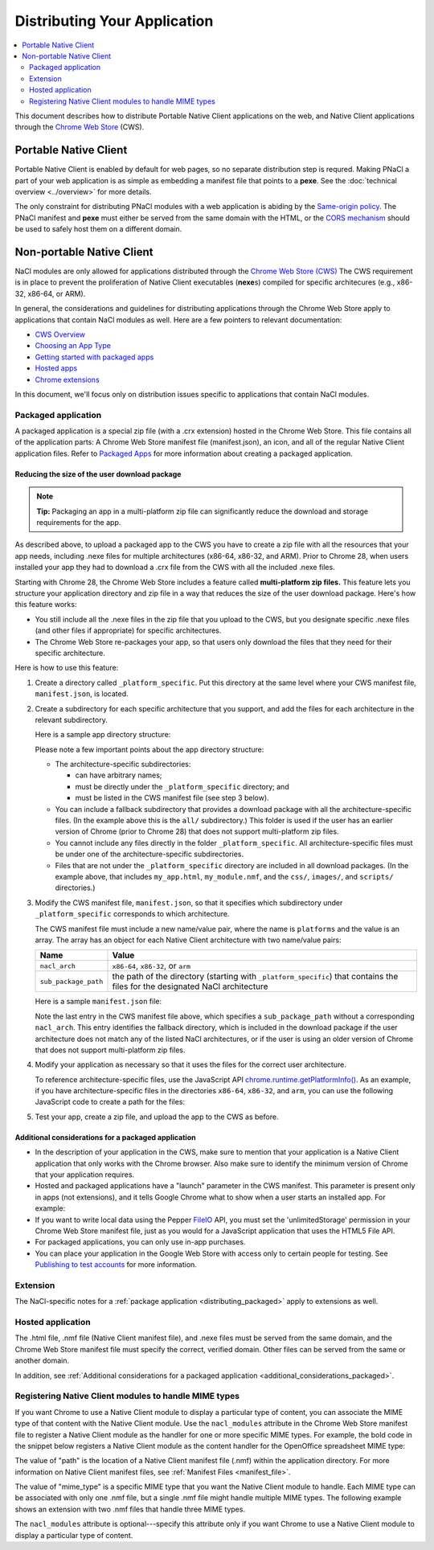 .. _distributing:

#############################
Distributing Your Application
#############################

.. contents::
  :local:
  :backlinks: none
  :depth: 2

This document describes how to distribute Portable Native Client applications
on the web, and Native Client applications through the
`Chrome Web Store </webstore>`_ (CWS).

Portable Native Client
======================

Portable Native Client is enabled by default for web pages, so no separate
distribution step is requred. Making PNaCl a part of your web application is as
simple as embedding a manifest file that points to a **pexe**. See the
:doc:`technical overview <../overview>` for more details.

.. image:: /images/nacl-in-a-web-app.png

The only constraint for distributing PNaCl modules with a web application is
abiding by the `Same-origin policy
<http://en.wikipedia.org/wiki/Same_origin_policy>`_. The PNaCl manifest and
**pexe** must either be served from the same domain with the HTML, or the `CORS
mechanism <http://en.wikipedia.org/wiki/Cross-origin_resource_sharing>`_ should
be used to safely host them on a different domain.

Non-portable Native Client
==========================

NaCl modules are only allowed for applications distributed through the `Chrome
Web Store (CWS) <https://chrome.google.com/webstore/category/apps>`_
The CWS requirement is in place to prevent the proliferation of Native Client
executables (**nexe**\s) compiled for specific architecures (e.g., x86-32,
x86-64, or ARM).

In general, the considerations and guidelines for distributing applications
through the Chrome Web Store apply to applications that contain NaCl modules as
well. Here are a few pointers to relevant documentation:

* `CWS Overview </webstore>`_
* `Choosing an App Type </webstore/choosing>`_
* `Getting started with packaged apps </apps/about_apps>`_
* `Hosted apps <https://developers.google.com/chrome/apps/docs/developers_guide>`_
* `Chrome extensions </extensions>`_

In this document, we'll focus only on distribution issues specific to
applications that contain NaCl modules.

.. _distributing_packaged:

Packaged application
--------------------

A packaged application is a special zip file (with a .crx extension) hosted in
the Chrome Web Store. This file contains all of the application parts: A Chrome
Web Store manifest file (manifest.json), an icon, and all of the regular Native
Client application files. Refer to
`Packaged Apps </apps/about_apps>`_
for more information about creating a packaged application.

Reducing the size of the user download package
^^^^^^^^^^^^^^^^^^^^^^^^^^^^^^^^^^^^^^^^^^^^^^

.. Note::
   :class: note

   **Tip:**
   Packaging an app in a multi-platform zip file can significantly reduce the
   download and storage requirements for the app.

As described above, to upload a packaged app to the CWS you have to create a zip
file with all the resources that your app needs, including .nexe files for
multiple architectures (x86-64, x86-32, and ARM). Prior to Chrome 28, when users
installed your app they had to download a .crx file from the CWS with all the
included .nexe files.

Starting with Chrome 28, the Chrome Web Store includes a feature called
**multi-platform zip files.** This feature lets you structure your application
directory and zip file in a way that reduces the size of the user download
package.  Here's how this feature works:

* You still include all the .nexe files in the zip file that you upload to
  the CWS, but you designate specific .nexe files (and other files if
  appropriate) for specific architectures.
* The Chrome Web Store re-packages your app, so that users only download
  the files that they need for their specific architecture.

Here is how to use this feature:

#. Create a directory called ``_platform_specific``.
   Put this directory at the same level where your CWS manifest file,
   ``manifest.json``, is located.

#. Create a subdirectory for each specific architecture that you support,
   and add the files for each architecture in the relevant subdirectory.

   Here is a sample app directory structure:

   .. naclcode::
     :prettyprint: 0

     |-- my_app_directory/
     |       |-- manifest.json
     |       |-- my_app.html
     |       |-- my_module.nmf
     |       +-- css/
     |       +-- images/
     |       +-- scripts/
     |       |-- _platform_specific/
     |       |       |-- x86-64/
     |       |       |       |-- my_module_x86_64.nexe
     |       |       |-- x86-32/
     |       |       |       |-- my_module_x86_32.nexe
     |       |       |-- arm/
     |       |       |       |-- my_module_arm.nexe
     |       |       |-- all/
     |       |       |       |-- my_module_x86_64.nexe
     |       |       |       |-- my_module_x86_64.nexe
     |       |       |       |-- my_module_x86_32.nexe

   Please note a few important points about the app directory structure:

   * The architecture-specific subdirectories:

     * can have arbitrary names;
     * must be directly under the ``_platform_specific`` directory; and
     * must be listed in the CWS manifest file (see step 3 below).

   * You can include a fallback subdirectory that provides a download package
     with all the architecture-specific files.  (In the example above this
     is the ``all/`` subdirectory.) This folder is used if the user has an
     earlier version of Chrome (prior to Chrome 28) that does not support
     multi-platform zip files.

   * You cannot include any files directly in the folder
     ``_platform_specific``.  All architecture-specific files
     must be under one of the architecture-specific subdirectories.

   * Files that are not under the ``_platform_specific`` directory are
     included in all download packages.  (In the example above, that
     includes ``my_app.html``, ``my_module.nmf``,
     and the ``css/``, ``images/``, and ``scripts/`` directories.)


#. Modify the CWS manifest file, ``manifest.json``, so that it specifies which
   subdirectory under ``_platform_specific`` corresponds to which architecture.

   The CWS manifest file must include a new name/value pair, where the name
   is ``platforms`` and the value is an array.  The array has an object for
   each Native Client architecture with two name/value pairs:

   +----------------------+---------------------------------------+
   | Name                 | Value                                 |
   +======================+=======================================+
   | ``nacl_arch``        | ``x86-64``, ``x86-32``, or ``arm``    |
   +----------------------+---------------------------------------+
   | ``sub_package_path`` | the path of the directory (starting   |
   |                      | with ``_platform_specific``) that     |
   |                      | contains the files for the designated |
   |                      | NaCl architecture                     |
   +----------------------+---------------------------------------+

   Here is a sample ``manifest.json`` file:

   .. naclcode::
     :prettyprint: 0

     {
       "name": "My Reminder App",
       "description": "A reminder app that syncs across Chrome browsers.",
       "manifest_version": 2,
       "minimum_chrome_version": "28",
       "offline_enabled": true,
       "version": "0.3",
       "permissions": [
         {"fileSystem": ["write"]},
         "alarms",
         "storage"
       ],
       "app": {
         "background": {
           "scripts": ["scripts/background.js"]
         }
       },
       "icons": {
         "16": "images/icon-16x16.png",
         "128": "images/icon-128x128.png"
       },
       "platforms": [
         {
           "nacl_arch": "x86-64",
           "sub_package_path": "_platform_specific/x86-64/"
         },
         {
           "nacl_arch": "x86-32",
           "sub_package_path": "_platform_specific/x86-32/"
         },
         {
           "nacl_arch": "arm",
           "sub_package_path": "_platform_specific/arm/"
         },
         {
           "sub_package_path": "_platform_specific/all/"
         }
       ]
     }

   Note the last entry in the CWS manifest file above, which specifies a
   ``sub_package_path`` without a corresponding ``nacl_arch``. This entry
   identifies the fallback directory, which is included in the download
   package if the user architecture does not match any of the listed NaCl
   architectures, or if the user is using an older version of Chrome that
   does not support multi-platform zip files.

#. Modify your application as necessary so that it uses the files for the
   correct user architecture.

   To reference architecture-specific files, use the JavaScript API
   `chrome.runtime.getPlatformInfo() </extensions/runtime.html#method-getPlatformInfo>`_.
   As an example, if you have architecture-specific files in the directories
   ``x86-64``, ``x86-32``, and ``arm``, you can use the following JavaScript
   code to create a path for the files:

   .. naclcode::

      function getPath(name) {
        return '_platform_specific/' +
          chrome.runtime.getPlatformInfo().nacl_arch +
          '/' + name;
      }

#. Test your app, create a zip file, and upload the app to the CWS as before.

.. _additional_considerations_packaged:

Additional considerations for a packaged application
^^^^^^^^^^^^^^^^^^^^^^^^^^^^^^^^^^^^^^^^^^^^^^^^^^^^

* In the description of your application in the CWS, make sure to mention that
  your application is a Native Client application that only works with the
  Chrome browser. Also make sure to identify the minimum version of Chrome
  that your application requires.
* Hosted and packaged applications have a "launch" parameter in the CWS
  manifest. This parameter is present only in apps (not extensions), and it
  tells Google Chrome what to show when a user starts an installed app. For
  example:

  .. naclcode::
    :prettyprint: 0

    "launch": {
      "web_url": "http://mail.google.com/mail/"
    }

* If you want to write local data using the Pepper
  `FileIO </native-client/peppercpp/classpp_1_1_file_i_o>`_
  API, you must set the 'unlimitedStorage' permission in your Chrome Web
  Store manifest file, just as you would for a JavaScript application that
  uses the HTML5 File API.
* For packaged applications, you can only use in-app purchases.
* You can place your application in the Google Web Store with access only to
  certain people for testing. See `Publishing to test accounts
  </webstore/publish>`_ for more information.

Extension
---------

The NaCl-specific notes for a :ref:`package application <distributing_packaged>`
apply to extensions as well.

Hosted application
------------------

The .html file, .nmf file (Native Client manifest file), and .nexe files must
be served from the same domain, and the Chrome Web Store manifest file must
specify the correct, verified domain. Other files can be served from the same
or another domain.

In addition, see :ref:`Additional considerations for a packaged application <additional_considerations_packaged>`.

Registering Native Client modules to handle MIME types
------------------------------------------------------

If you want Chrome to use a Native Client module to display a particular type
of content, you can associate the MIME type of that content with the Native
Client module. Use the ``nacl_modules`` attribute in the Chrome Web Store
manifest file to register a Native Client module as the handler for one or more
specific MIME types. For example, the bold code in the snippet below registers
a Native Client module as the content handler for the OpenOffice spreadsheet
MIME type:

.. naclcode::
  :prettyprint: 0

  {
     "name": "My Native Client Spreadsheet Viewer",
     "version": "0.1",
     "description": "Open spreadsheets right in your browser.",
     "nacl_modules": [{
        "path": "SpreadsheetViewer.nmf",
        "mime_type": "application/vnd.oasis.opendocument.spreadsheet"
     }]
  }

The value of "path" is the location of a Native Client manifest file (.nmf)
within the application directory. For more information on Native Client
manifest files, see :ref:`Manifest Files <manifest_file>`.

The value of "mime_type" is a specific MIME type that you want the Native
Client module to handle. Each MIME type can be associated with only one .nmf
file, but a single .nmf file might handle multiple MIME types. The following
example shows an extension with two .nmf files that handle three MIME types.

.. naclcode::
  :prettyprint: 0

  {
     "name": "My Native Client Spreadsheet and Document Viewer",
     "version": "0.1",
     "description": "Open spreadsheets and documents right in your browser.",
     "nacl_modules": [{
       "path": "SpreadsheetViewer.nmf",
       "mime_type": "application/vnd.oasis.opendocument.spreadsheet"
     },
     {
        "path": "SpreadsheetViewer.nmf",
        "mime_type": "application/vnd.oasis.opendocument.spreadsheet-template"
     },
     {
        "path": "DocumentViewer.nmf",
        "mime_type": "application/vnd.oasis.opendocument.text"
     }]
  }

The ``nacl_modules`` attribute is optional---specify this attribute only if
you want Chrome to use a Native Client module to display a particular type of
content.

